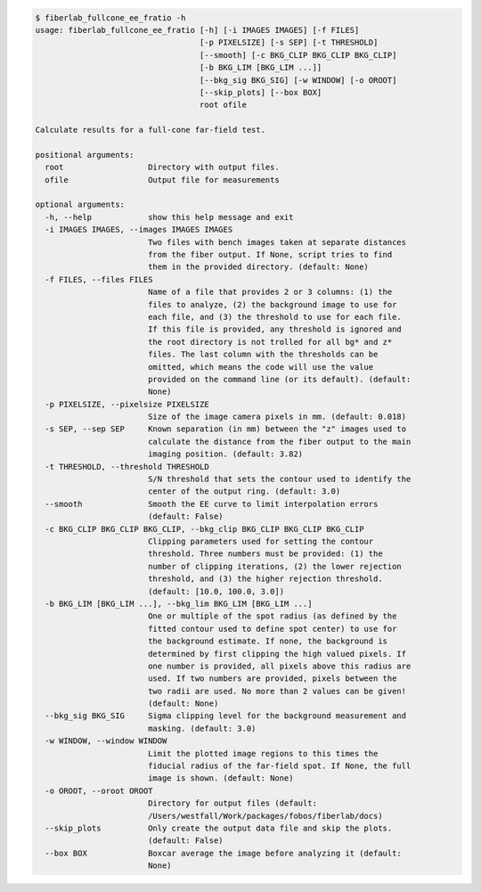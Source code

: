 .. code-block:: console

    $ fiberlab_fullcone_ee_fratio -h
    usage: fiberlab_fullcone_ee_fratio [-h] [-i IMAGES IMAGES] [-f FILES]
                                       [-p PIXELSIZE] [-s SEP] [-t THRESHOLD]
                                       [--smooth] [-c BKG_CLIP BKG_CLIP BKG_CLIP]
                                       [-b BKG_LIM [BKG_LIM ...]]
                                       [--bkg_sig BKG_SIG] [-w WINDOW] [-o OROOT]
                                       [--skip_plots] [--box BOX]
                                       root ofile
    
    Calculate results for a full-cone far-field test.
    
    positional arguments:
      root                  Directory with output files.
      ofile                 Output file for measurements
    
    optional arguments:
      -h, --help            show this help message and exit
      -i IMAGES IMAGES, --images IMAGES IMAGES
                            Two files with bench images taken at separate distances
                            from the fiber output. If None, script tries to find
                            them in the provided directory. (default: None)
      -f FILES, --files FILES
                            Name of a file that provides 2 or 3 columns: (1) the
                            files to analyze, (2) the background image to use for
                            each file, and (3) the threshold to use for each file.
                            If this file is provided, any threshold is ignored and
                            the root directory is not trolled for all bg* and z*
                            files. The last column with the thresholds can be
                            omitted, which means the code will use the value
                            provided on the command line (or its default). (default:
                            None)
      -p PIXELSIZE, --pixelsize PIXELSIZE
                            Size of the image camera pixels in mm. (default: 0.018)
      -s SEP, --sep SEP     Known separation (in mm) between the "z" images used to
                            calculate the distance from the fiber output to the main
                            imaging position. (default: 3.82)
      -t THRESHOLD, --threshold THRESHOLD
                            S/N threshold that sets the contour used to identify the
                            center of the output ring. (default: 3.0)
      --smooth              Smooth the EE curve to limit interpolation errors
                            (default: False)
      -c BKG_CLIP BKG_CLIP BKG_CLIP, --bkg_clip BKG_CLIP BKG_CLIP BKG_CLIP
                            Clipping parameters used for setting the contour
                            threshold. Three numbers must be provided: (1) the
                            number of clipping iterations, (2) the lower rejection
                            threshold, and (3) the higher rejection threshold.
                            (default: [10.0, 100.0, 3.0])
      -b BKG_LIM [BKG_LIM ...], --bkg_lim BKG_LIM [BKG_LIM ...]
                            One or multiple of the spot radius (as defined by the
                            fitted contour used to define spot center) to use for
                            the background estimate. If none, the background is
                            determined by first clipping the high valued pixels. If
                            one number is provided, all pixels above this radius are
                            used. If two numbers are provided, pixels between the
                            two radii are used. No more than 2 values can be given!
                            (default: None)
      --bkg_sig BKG_SIG     Sigma clipping level for the background measurement and
                            masking. (default: 3.0)
      -w WINDOW, --window WINDOW
                            Limit the plotted image regions to this times the
                            fiducial radius of the far-field spot. If None, the full
                            image is shown. (default: None)
      -o OROOT, --oroot OROOT
                            Directory for output files (default:
                            /Users/westfall/Work/packages/fobos/fiberlab/docs)
      --skip_plots          Only create the output data file and skip the plots.
                            (default: False)
      --box BOX             Boxcar average the image before analyzing it (default:
                            None)
    